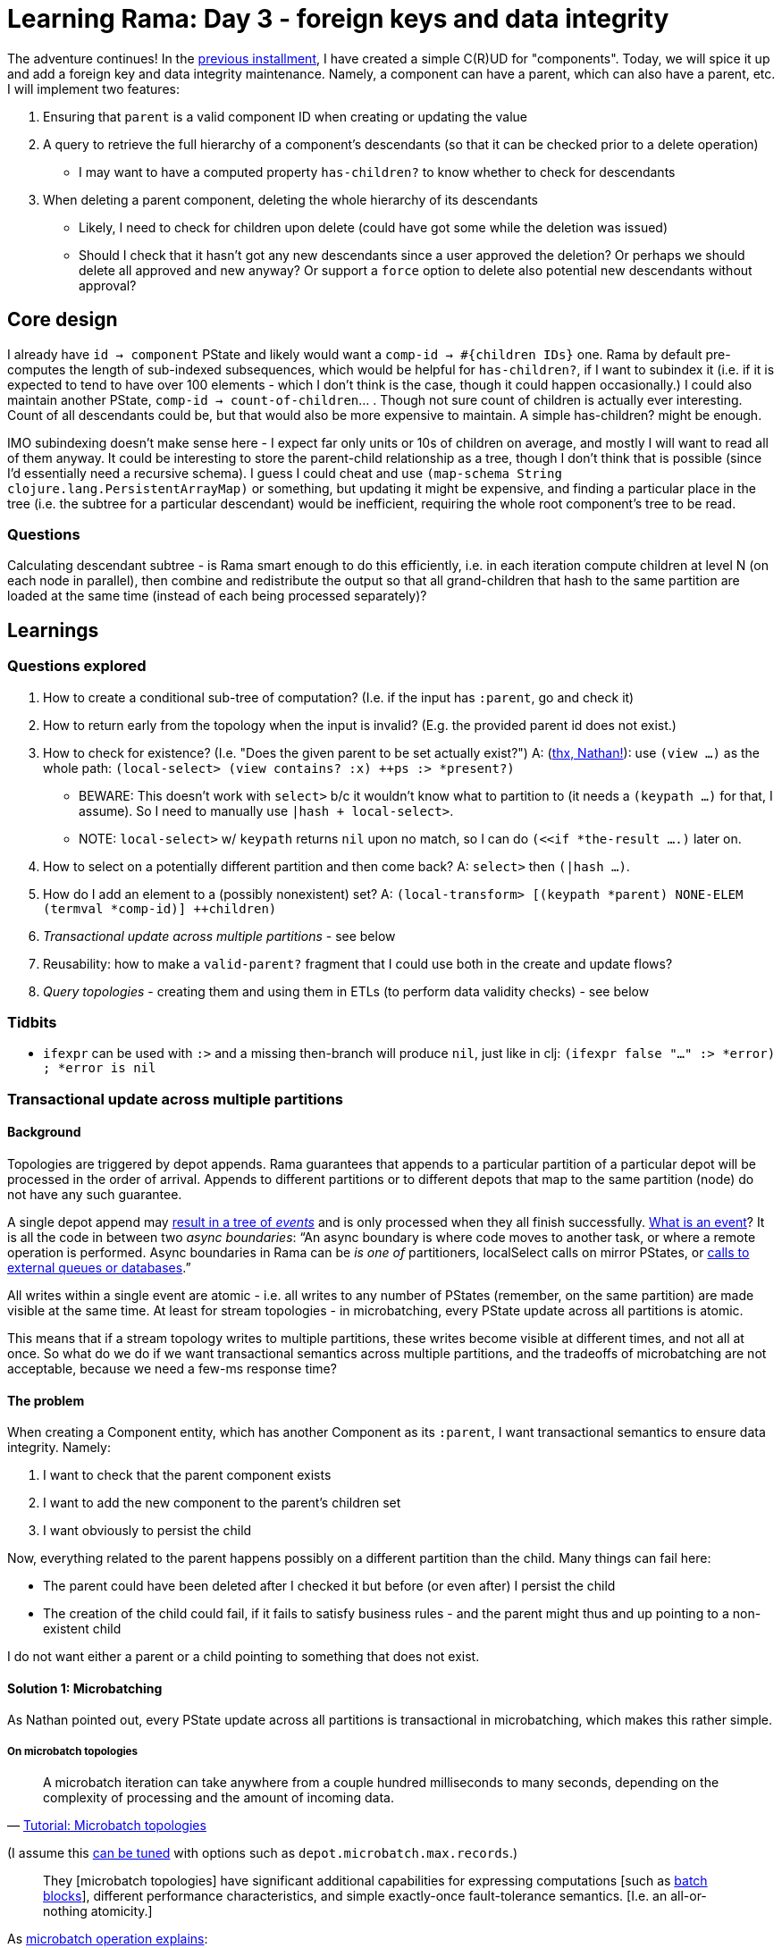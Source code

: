 = Learning Rama: Day 3 - foreign keys and data integrity
:docs: https://redplanetlabs.com/docs/~/

The adventure continues! In the xref:./day2.adoc[previous installment], I have created a simple C\(R)UD for "components". Today, we will spice it up and add a foreign key and data integrity maintenance. Namely, a component can have a parent, which can also have a parent, etc. I will implement two features:

. Ensuring that `parent` is a valid component ID when creating or updating the value
. A query to retrieve the full hierarchy of a component's descendants (so that it can be checked prior to a delete operation)
 * I may want to have a computed property `has-children?` to know whether to check for descendants
. When deleting a parent component, deleting the whole hierarchy of its descendants
 * Likely, I need to check for children upon delete (could have got some while the deletion was issued)
 * Should I check that it hasn't got any new descendants since a user approved the deletion? Or perhaps we should delete all approved and new anyway? Or support a `force` option to delete also potential new descendants without approval?

== Core design

I already have `id -> component` PState and likely would want a `comp-id -> #{children IDs}` one. Rama by default pre-computes the length of sub-indexed subsequences, which would be helpful for `has-children?`, if I want to subindex it (i.e. if it is expected to tend to have over 100 elements - which I don't think is the case, though it could happen occasionally.) I could also maintain another PState, `comp-id -> count-of-children`... . Though not sure count of children is actually ever interesting. Count of all descendants could be, but that would also be more expensive to maintain. A simple has-children? might be enough.

IMO subindexing doesn't make sense here - I expect far only units or 10s of children on average, and mostly I will want to read all of them anyway. It could be interesting to store the parent-child relationship as a tree, though I don't think that is possible (since I'd essentially need a recursive schema). I guess I could cheat and use `(map-schema String clojure.lang.PersistentArrayMap)` or something, but updating it might be expensive, and finding a particular place in the tree (i.e. the subtree for a particular descendant) would be inefficient, requiring the whole root component's tree to be read.

=== Questions

Calculating descendant subtree - is Rama smart enough to do this efficiently, i.e. in each iteration compute children at level N (on each node in parallel), then combine and redistribute the output so that all grand-children that hash to the same partition are loaded at the same time (instead of each being processed separately)?

== Learnings

=== Questions explored

. How to create a conditional sub-tree of computation? (I.e. if the input has `:parent`, go and check it)
. How to return early from the topology when the input is invalid? (E.g. the provided parent id does not exist.)
. How to check for existence? (I.e. "Does the given parent to be set actually exist?") A: (https://clojurians.slack.com/archives/C05N2M7R6DB/p1709681282921649?thread_ts=1709673534.904289&cid=C05N2M7R6DB[thx, Nathan!]): use `(view ...)` as the whole path: `(local-select> (view contains? :x) ++ps :> *present?)`
 * BEWARE: This doesn't work with `select>` b/c it wouldn't know what to partition to (it needs a `(keypath ...)` for that, I assume). So I need to manually use `|hash + local-select>`.
 * NOTE: `local-select>` w/ `keypath` returns `nil` upon no match, so I can do `(<<if *the-result ....)` later on.
. How to select on a potentially different partition and then come back? A: `select>` then `(|hash ...)`.
. How do I add an element to a (possibly nonexistent) set? A: `(local-transform> [(keypath *parent) NONE-ELEM (termval *comp-id)] ++children)`
. _Transactional update across multiple partitions_ - see below
. Reusability: how to make a `valid-parent?` fragment that I could use both in the create and update flows?
. _Query topologies_ - creating them and using them in ETLs (to perform data validity checks) - see below

=== Tidbits

* `ifexpr` can be used with `:>` and a missing then-branch will produce `nil`, just like in clj: `(ifexpr false "..." :> *error) ; *error is nil`

=== Transactional update across multiple partitions

==== Background

Topologies are triggered by depot appends. Rama guarantees that appends to a particular partition of a particular depot will be processed in the order of arrival. Appends to different partitions or to different depots that map to the same partition (node) do not have any such guarantee.

A single depot append may link:{docs}+stream.html#_operation+[result in a tree of _events_] and is only processed when they all finish successfully. link:{docs}+intermediate-dataflow.html#_yieldifovertime+[What is an event]? It is all the code in between two _async boundaries_: "`An async boundary is where code moves to another task, or where a remote operation is performed. Async boundaries in Rama [.line-through]#can be# _is one of_ partitioners, localSelect calls on mirror PStates, or https://redplanetlabs.com/docs/~/integrating.html[calls to external queues or databases].`"

All writes within a single event are atomic - i.e. all writes to any number of PStates (remember, on the same partition) are made visible at the same time. At least for stream topologies - in microbatching, every PState update across all partitions is atomic.

This means that if a stream topology writes to multiple partitions, these writes become visible at different times, and not all at once. So what do we do if we want transactional semantics across multiple partitions, and the tradeoffs of microbatching are not acceptable, because we need a few-ms response time?

==== The problem

When creating a Component entity, which has another Component as its `:parent`, I want transactional semantics to ensure data integrity. Namely:

. I want to check that the parent component exists
. I want to add the new component to the parent's children set
. I want obviously to persist the child

Now, everything related to the parent happens possibly on a different partition than the child. Many things can fail here:

* The parent could have been deleted after I checked it but before (or even after) I persist the child
* The creation of the child could fail, if it fails to satisfy business rules - and the parent might thus and up pointing to a non-existent child

I do not want either a parent or a child pointing to something that does not exist.

==== Solution 1: Microbatching

As Nathan pointed out, every PState update across all partitions is transactional in microbatching, which makes this rather simple.

===== On microbatch topologies

> A microbatch iteration can take anywhere from a couple hundred milliseconds to many seconds, depending on the complexity of processing and the amount of incoming data.
>
> -- link:{docs}+tutorial5.html#_microbatch_topologies+[Tutorial: Microbatch topologies]

(I assume this link:{docs}+microbatch.html#_tuning_options+[can be tuned] with options such as `depot.microbatch.max.records`.)

> They [microbatch topologies] have significant additional capabilities for expressing computations [such as link:{docs}+intermediate-dataflow.html#_batch_blocks+[batch blocks]], different performance characteristics, and simple exactly-once fault-tolerance semantics. [I.e. an all-or-nothing atomicity.]

As link:{docs}+microbatch.html#_operation_and_fault_tolerance+[microbatch operation explains]:

> This means all changes to all PStates on a task in a microbatch become visible at the exact same time (though changes on different tasks [~ machines] may become visible at slightly different times).

NOTE: If you do depot appends as part of your microbatch topology [..], those currently do not have exactly-once semantics in the face of failures and retries. However, this is on our roadmap. [As of March 2024.]

> Unless you require millisecond-level update latency for your PStates, you should generally prefer microbatch topologies. They have higher throughput and simpler fault-tolerance semantics than stream topologies. 

==== Solution 2: Streaming

Let's (artificially) assume that component creation needs very short response time and thus we need to use a streaming topology. Here is a possible solution (where `[xxx]` denotes a partition):

. [parent] Check that the parent exists, and add the child's id to the `parent->future-children` PState
.. When you ask a parent about its children, this PState is ignored but if the parent is being deleted, it also schedules the deletion of its future children, by appending them to the appropriate depot
... Here it could be beneficial to have creates and deletes in the same depot, so that we do not risk the delete being processed before the create finishes (and thus failing to delete the not-yet-existing child) [TBD: confirm]
. [child] Check and persist the child
. [parent] Based on the situation:
.. If the child creation succeeded and the parent still exists then move the child to the `parent->children` PState
... Here we have a tiny moment where a child exists but its parent doesn't show it yet, but that's OK, the eventual consistency here is not a problem for me
... If the parent has been deleted in the meantime, then a removal of the child is already scheduled. The child may appear to some clients for a brief moment.
.. If the child creation failed, remove the child from the `parent->future-children` PState

.Stream topologies must be retriable
****
Any part of a distributed computation such as a stream topology may fail. Rama link:{docs}+stream.html#_fault_tolerance_and_retry_modes+[solves that by retrying] such a topology from scratch. Therefore the topology must be idempotent, i.e. it must be safe to run it multiple times, and it must be able to pick up from where it failed. This implies that we must modify data in the right order. In my case, when deleting a parent, I may only delete the `$$parent->children` entry after the successful deletion of all the children. (And make sure that an attempt to delete a deleted child does nothing.)
****

==== Open questions

How to test different "interleavings" of events, to make sure I never get into a state that would violate data integrity? RPL has a fascinating blog https://blog.redplanetlabs.com/2023/10/24/how-rama-is-tested-a-primer-on-testing-distributed-systems/[post about testing concurrent systems] but it is not clear to me whether/how I could leverage that for my tests.

=== Code reuse: deframafn vs. segmacro

I wanted to factor out `parent-error` to check whether component's `:parent` exists, if provided. But I learned I cannot use deframafn / deframaop for that because neither may contain partitioners. The solution is to use the inline `<<ramafn`, which did not fit here, or a link:{docs}+clj-dataflow-lang.html#_segmacros+[segmacro].

Pitfalls I encountered:

* Segmacro run at compile time and must not contain any nested function calls (obviously 😅), unless you want them evaluated at compile time. You can turn `(f ...)` into `(seg# f ...)` to postpone its evaluation until runtime.
* Keywords cannot be used as fns, so `(seg# :kwd thing)` https://clojurians.slack.com/archives/C05N2M7R6DB/p1710201537795019[is invalid], you need to use `get` instead
* Partitioners cannot be used in pure dataflow `(?<- ...)`, need to actually run the module for that

Many thanks to Nathan for all the help!

=== Query topologies

Goal: When setting a parent, check that it won't create a loop in the hierarchy.

Extended goal: Give a child id, return the chain of its ancestors, starting with its parent. Given the capabilities of Rama, it should be simple, if not trivial, to compute ancestor chains for any number of children in parallel. I've actually decided to start with this, because it is interesting and creating a simpler version of the original need should then be simple.

Off to re-read link:{docs}+clj-defining-modules.html#_declaring_query_topologies+[Query topologies]! (Well, right after I refactor all links in this document with help of Asciidoc attributes, and find out how to make Vivaldi force RPL docs into dark mode 😅)

Idea: Use a temporary PState or something similar with input-child-id -> ancestors. After each step, come back to the input id's partition and append the new ancestor. Return the PState value as the output.

**WIP**

=== Tip: One entity = one depot

I've started by having 3 separate depots for Component Create, Update, and Delete operations, b/c that is what I saw in some of the examples. However, it seems cleaner to me to have just a single one, as it will then provide a single source of truth of the entity. https://clojurians.slack.com/archives/C05N2M7R6DB/p1709945183106729[Nathan approves]:

> yes, in general it's better to have the same entity managed through the same depot, particularly updates and deletes.
> Putting creates and updates on different depots usually won't have ordering problems because in most apps you can't update or delete something until it's been created

=== foreign-append! returns after topologies finish, even if they move to other partitions

The `foreign-append!` docstring reads "`waits for data to be appended and replicated to depot partition and for all colocated stream topologies to finish processing it`", which I misunderstood as "the processing on the local partition". But as https://clojurians.slack.com/archives/C05N2M7R6DB/p1709591831009549?thread_ts=1709591725.773629&cid=C05N2M7R6DB[Nathan kindly explained], the append call only returns after the topology has completely finished, even if it is using partitioners or doing mirror calls.

=== From the docs

==== Dataflow lang in clj

[quote]
____
Dataflow code consists of a sequence of "segments", analogous to a "form" in Clojure (since Rama dataflow is still Clojure, segments are also technically forms). A segment consists of an _operation_, _input fields_, and any number of "_output declarations_". An "output declaration" begins with an "output stream" followed by an optional "anchor" and any number of "variables" to bind for emits to that stream. Here are some examples of segments:

[source,clojure]
----
(+ 1 2 3 :> *sum) ; output 6 into the default stream as *sum

;; output streams :>, :a>, and :b>
(bar :a> <aaa> *v1 *v2 ; emit 2 fields to the stream a, anchor aaa
:b> <anchor-b> *v2 ; emit a filed, anchor anchor-b
:> *a) ; emit a field to the default stream

(println "Hello") ; 0 output declarations
----
____

> A "variable" is a symbol beginning with `*`, `%`, or `pass:[$$]`. * signifies a value, % signifies an anonymous operation, and pass:[$$] signifies a PState.